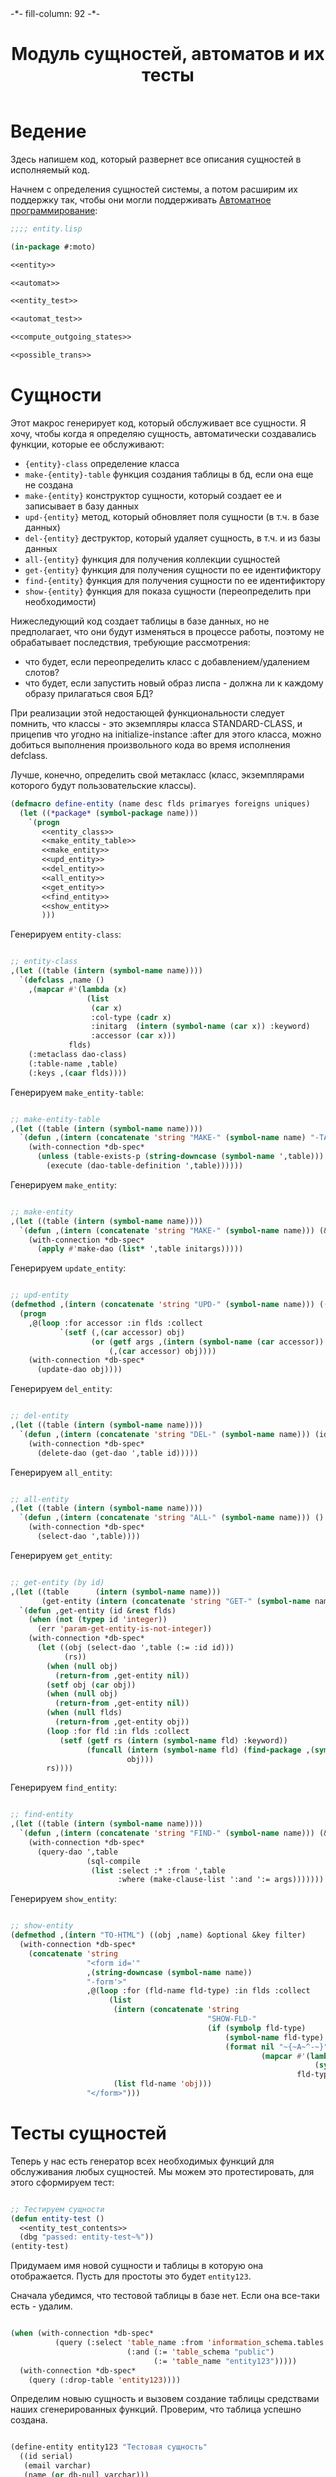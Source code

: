 #+HTML_HEAD: -*- fill-column: 92 -*-

#+TITLE: Модуль сущностей, автоматов и их тесты

#+NAME: css
#+BEGIN_HTML
<link rel="stylesheet" type="text/css" href="css/css.css" />
#+END_HTML

* Ведение

  Здесь напишем код, который развернет все описания сущностей в
  исполняемый код.

  Начнем с определения сущностей системы, а потом расширим их поддержку так, чтобы они
  могли поддерживать [[http://is.ifmo.ru/books/_book.pdf][Автоматное программирование]]:

  #+NAME: entity_file
  #+BEGIN_SRC lisp :tangle src/mod/entity.lisp :noweb tangle :exports code
    ;;;; entity.lisp

    (in-package #:moto)

    <<entity>>

    <<automat>>

    <<entity_test>>

    <<automat_test>>

    <<compute_outgoing_states>>

    <<possible_trans>>
  #+END_SRC

* Сущности

  Этот макрос генерирует код, который обслуживает все сущности. Я хочу, чтобы когда я
  определяю сущность, автоматически создавались функции, которые ее обслуживают:
  - ={entity}-class=       определение класса
  - =make-{entity}-table=  функция создания таблицы в бд, если она еще не создана
  - =make-{entity}=        конструктор сущности, который создает ее и записывает в базу данных
  - =upd-{entity}=         метод, который обновляет поля сущности (в т.ч. в базе данных)
  - =del-{entity}=         деструктор, который удаляет сущность, в т.ч. и из базы данных
  - =all-{entity}=         функция для получения коллекции сущностей
  - =get-{entity}=         функция для получения сущности по ее идентификтору
  - =find-{entity}=        функция для получения сущности по ее идентификтору
  - =show-{entity}=        функция для показа сущности (переопределить при необходимости)

  Нижеследующий код создает таблицы в базе данных, но не предполагает, что они будут
  изменяться в процессе работы, поэтому не обрабатывает последствия, требующие рассмотрения:
  - что будет, если переопределить класс с добавлением/удалением слотов?
  - что будет, если запустить новый образ лиспа - должна ли к каждому образу прилагаться
    своя БД?
  При реализации этой недостающей функциональности следует помнить, что классы - это
  экземпляры класса STANDARD-CLASS, и прицепив что угодно на initialize-instance :after для
  этого класса, можно добиться выполнения произвольного кода во время исполнения defclass.

  Лучше, конечно, определить свой метакласс (класс, экземплярами которого будут
  пользовательские классы).

  #+NAME: entity
  #+BEGIN_SRC lisp
    (defmacro define-entity (name desc flds primaryes foreigns uniques)
      (let ((*package* (symbol-package name)))
        `(progn
           <<entity_class>>
           <<make_entity_table>>
           <<make_entity>>
           <<upd_entity>>
           <<del_entity>>
           <<all_entity>>
           <<get_entity>>
           <<find_entity>>
           <<show_entity>>
           )))
  #+END_SRC

  Генерируем =entity-class=:

  #+NAME: entity_class
  #+BEGIN_SRC lisp

    ;; entity-class
    ,(let ((table (intern (symbol-name name))))
      `(defclass ,name ()
        ,(mapcar #'(lambda (x)
                     (list
                      (car x)
                      :col-type (cadr x)
                      :initarg  (intern (symbol-name (car x)) :keyword)
                      :accessor (car x)))
                 flds)
        (:metaclass dao-class)
        (:table-name ,table)
        (:keys ,(caar flds))))
  #+END_SRC

  Генерируем =make_entity-table=:

  #+NAME: make_entity_table
  #+BEGIN_SRC lisp

    ;; make-entity-table
    ,(let ((table (intern (symbol-name name))))
      `(defun ,(intern (concatenate 'string "MAKE-" (symbol-name name) "-TABLE")) ()
        (with-connection *db-spec*
          (unless (table-exists-p (string-downcase (symbol-name ',table)))
            (execute (dao-table-definition ',table))))))
  #+END_SRC

  Генерируем =make_entity=:

  #+NAME: make_entity
  #+BEGIN_SRC lisp

    ;; make-entity
    ,(let ((table (intern (symbol-name name))))
      `(defun ,(intern (concatenate 'string "MAKE-" (symbol-name name))) (&rest initargs)
        (with-connection *db-spec*
          (apply #'make-dao (list* ',table initargs)))))
  #+END_SRC

  Генерируем =update_entity=:

  #+NAME: upd_entity
  #+BEGIN_SRC lisp

    ;; upd-entity
    (defmethod ,(intern (concatenate 'string "UPD-" (symbol-name name))) ((obj ,name) &optional args)
      (progn
        ,@(loop :for accessor :in flds :collect
               `(setf (,(car accessor) obj)
                      (or (getf args ,(intern (symbol-name (car accessor)) :keyword))
                          (,(car accessor) obj))))
        (with-connection *db-spec*
          (update-dao obj))))
  #+END_SRC

  Генерируем =del_entity=:

  #+NAME: del_entity
  #+BEGIN_SRC lisp

    ;; del-entity
    ,(let ((table (intern (symbol-name name))))
      `(defun ,(intern (concatenate 'string "DEL-" (symbol-name name))) (id)
        (with-connection *db-spec*
          (delete-dao (get-dao ',table id)))))
  #+END_SRC

  Генерируем =all_entity=:

  #+NAME: all_entity
  #+BEGIN_SRC lisp

    ;; all-entity
    ,(let ((table (intern (symbol-name name))))
      `(defun ,(intern (concatenate 'string "ALL-" (symbol-name name))) ()
        (with-connection *db-spec*
          (select-dao ',table))))
  #+END_SRC

  Генерируем =get_entity=:

  #+NAME: get_entity
  #+BEGIN_SRC lisp

    ;; get-entity (by id)
    ,(let ((table      (intern (symbol-name name)))
           (get-entity (intern (concatenate 'string "GET-" (symbol-name name)))))
      `(defun ,get-entity (id &rest flds)
        (when (not (typep id 'integer))
          (err 'param-get-entity-is-not-integer))
        (with-connection *db-spec*
          (let ((obj (select-dao ',table (:= :id id)))
                (rs))
            (when (null obj)
              (return-from ,get-entity nil))
            (setf obj (car obj))
            (when (null obj)
              (return-from ,get-entity nil))
            (when (null flds)
              (return-from ,get-entity obj))
            (loop :for fld :in flds :collect
               (setf (getf rs (intern (symbol-name fld) :keyword))
                     (funcall (intern (symbol-name fld) (find-package ,(symbol-name name)))
                              obj)))
            rs))))
  #+END_SRC

  Генерируем =find_entity=:

  #+NAME: find_entity
  #+BEGIN_SRC lisp

    ;; find-entity
    ,(let ((table (intern (symbol-name name))))
      `(defun ,(intern (concatenate 'string "FIND-" (symbol-name name))) (&rest args)
        (with-connection *db-spec*
          (query-dao ',table
                     (sql-compile
                      (list :select :* :from ',table
                            :where (make-clause-list ':and ':= args)))))))
  #+END_SRC

  Генерируем =show_entity=:

  #+NAME: show_entity
  #+BEGIN_SRC lisp

    ;; show-entity
    (defmethod ,(intern "TO-HTML") ((obj ,name) &optional &key filter)
      (with-connection *db-spec*
        (concatenate 'string
                     "<form id='"
                     ,(string-downcase (symbol-name name))
                     "-form'>"
                     ,@(loop :for (fld-name fld-type) :in flds :collect
                          (list
                           (intern (concatenate 'string
                                                "SHOW-FLD-"
                                                (if (symbolp fld-type)
                                                    (symbol-name fld-type)
                                                    (format nil "~{~A~^-~}"
                                                            (mapcar #'(lambda (x)
                                                                        (symbol-name x))
                                                                    fld-type)))))
                           (list fld-name 'obj)))
                     "</form>")))
  #+END_SRC

* Тесты сущностей

  Теперь у нас есть генератор всех необходимых функций для обслуживания любых
  сущностей. Мы можем это протестировать, для этого сформируем тест:

  #+NAME: entity_test
  #+BEGIN_SRC lisp

    ;; Тестируем сущности
    (defun entity-test ()
      <<entity_test_contents>>
      (dbg "passed: entity-test~%"))
    (entity-test)
  #+END_SRC

  Придумаем имя новой сущности и таблицы в которую она отображается. Пусть для простоты это
  будет =entity123=.

  Сначала убедимся, что тестовой таблицы в базе нет. Если она все-таки есть - удалим.

  #+NAME: entity_test_contents
  #+BEGIN_SRC lisp

    (when (with-connection *db-spec*
              (query (:select 'table_name :from 'information_schema.tables :where
                              (:and (:= 'table_schema "public")
                                    (:= 'table_name "entity123")))))
      (with-connection *db-spec*
        (query (:drop-table 'entity123))))
  #+END_SRC

  Определим новыю сущность и вызовем создание таблицы средствами наших сгенерированных
  функций. Проверим, что таблица успешно создана.

  #+NAME: entity_test_contents
  #+BEGIN_SRC lisp

    (define-entity entity123 "Тестовая сущность"
      ((id serial)
       (email varchar)
       (name (or db-null varchar)))
      (id)
      ()
      ())

    (make-entity123-table)

    (assert (not (null (with-connection *db-spec*
                         (query (:select 'table_name :from 'information_schema.tables :where
                                         (:and (:= 'table_schema "public")
                                               (:= 'table_name "entity123"))))))))
  #+END_SRC


  Сформируем сущность и проверим, что она появилась в таблице:

  #+NAME: entity_test_contents
  #+BEGIN_SRC lisp

    (make-entity123 :email "test-email-1" :name "test-name-1")

    (assert (not (null (with-connection *db-spec*
                         (query (:select '* :from 'entity123))))))
  #+END_SRC

  Проверим, что ее можно получить из =get-{entity}=

  #+NAME: entity_test_contents
  #+BEGIN_SRC lisp

    (assert (not (null (get-entity123 1))))
  #+END_SRC

  Попробуем изменить в ней некоторые поля и проверим, что меняется сущность и ее
  отображение в таблице:

  #+NAME: entity_test_contents
  #+BEGIN_SRC lisp

    (upd-entity123 (get-entity123 1) (list :name "new-name"))

    (assert (equal "new-name" (name (get-entity123 1))))

    (assert (equal "new-name"
                   (caar
                    (with-connection *db-spec*
                      (query (:select 'name :from 'entity123 :where (:= 'id 1)))))))
  #+END_SRC

  Попробуем удалить сущность

  #+NAME: entity_test_contents
  #+BEGIN_SRC lisp

    (del-entity123 1)

    (assert (null (with-connection *db-spec*
                    (query (:select '* :from 'entity123 :where (:= 'id 1))))))
  #+END_SRC

  Создадим еще парочку разных сущностей проверим получение всех сущностей и проверим что
  по сущностям работает поиск.

  #+NAME: entity_test_contents
  #+BEGIN_SRC lisp

    (make-entity123 :email "test-email-2" :name "test-name-2")
    (make-entity123 :email "test-email-3" :name "test-name-3")

    (assert (equal 2 (length (all-entity123))))

    (assert (equal "test-email-3"
                   (email (car (find-entity123 :name "test-name-3")))))
  #+END_SRC

  Подчистим за собой - удалим таблицу

  #+NAME: entity_test_contents
  #+BEGIN_SRC lisp

    (with-connection *db-spec*
      (query (:drop-table 'entity123)))
  #+END_SRC

  Теперь мы можем быть уверенными, что сущности работают нормально.

* Автоматы

  Чтобы добавить состояние к нашим сущностям, мы должны обернуть их макросом, который
  добавит в сущность еще одно поле - =state= и создаст специализированные методы =trans=
  для каждого перехода между состояниями. Внутри себя =trans= вызывает функцию,
  одноименную с действием перехода - таким образом воплощаются действия на переходах.

  Эти методы будут вызываться из метода =takt=, который принимает объект сущности и его
  новое состояние. Если переход из старого состояния в новое не описан - это закономерно
  вызывает ошибку.

  #+NAME: automat
  #+BEGIN_SRC lisp
    (defmacro define-automat (name desc flds primaryes foreigns uniques states acts)
      (let ((package (symbol-package name)))
        (let ((upd-entity (intern (concatenate 'string "UPD-" (symbol-name name))))
              (fields (append flds '((state (or db-null varchar)))))
              (state  (intern "STATE" package))
              (trans  (intern "TRANS" package))
              (takt   (intern "TAKT" package))
              (make-table (intern (concatenate 'string "MAKE-"  (symbol-name name) "-TABLE"))))
          `(progn
             (define-entity ,name ,desc ,fields ,primaryes ,foreigns ,uniques)
             (,make-table)
             ,(let ((all-states states))
                   `(progn
                      ,@(loop :for (from-state to-state event) :in acts :collect
                           (if (or (null (find from-state all-states))
                                   (null (find to-state all-states)))
                               (err (format nil "unknown state: ~A -> ~A" from-state to-state))
                               `(defmethod ,trans ((obj ,name)
                                                   (from-state (eql ,from-state))
                                                   (to-state (eql ,to-state)))
                                  (prog1 (,(intern (symbol-name event) *package*))
                                    (,upd-entity obj (list :state ,(bprint to-state)))))))
                      (defmethod ,takt ((obj ,name) new-state)
                        (,trans obj (read-from-string (,state obj)) new-state))))))))
  #+END_SRC

* Тесты автоматов

  Чтобы протестировать автоматы - формируем тест:

  #+NAME: automat_test
  #+BEGIN_SRC lisp

    ;; Тестируем автоматы
    (defun automat-test ()
      <<automat_test_contents>>
      (dbg "passed: automat-test~%"))
    (automat-test)
  #+END_SRC

  Придумаем имя новому автомату и таблицы в которую он отображается. Пусть для простоты
  это будет =automat123=.

  Сначала убедимся, что тестовой таблицы в базе нет. Если она все-таки есть - удалим.

  #+NAME: automat_test_contents
  #+BEGIN_SRC lisp

    (when (with-connection *db-spec*
              (query (:select 'table_name :from 'information_schema.tables :where
                              (:and (:= 'table_schema "public")
                                    (:= 'table_name "automat123")))))
      (with-connection *db-spec*
        (query (:drop-table 'automat123))))
  #+END_SRC

  Определим новыю сущность и вызовем создание таблицы средствами наших сгенерированных
  функций. Проверим, что таблица успешно создана. Проверим, что в таблице есть поле =state=.

  #+NAME: automat_test_contents
  #+BEGIN_SRC lisp

    (define-automat automat123 "Тестовый автомат"
      ((id serial)
       (email varchar)
       (name (or db-null varchar)))
      (id)
      ()
      ()
      (:on :off :broken)
      ((:on      :off     :switch-off)
       (:off     :on      :switch-on)
       (:on      :broken  :fault)
       (:broken  :off     :stop)))

    (assert (not (null (with-connection *db-spec*
                         (query (:select 'table_name :from 'information_schema.tables :where
                                         (:and (:= 'table_schema "public")
                                               (:= 'table_name "automat123"))))))))

    (assert (not (null
                  (with-connection *db-spec*
                    (query (:select 'column_name :from 'information_schema.columns :where
                                    (:and (:= 'table_schema  "public")
                                          (:= 'table_name    "automat123")
                                          (:= 'column_name   "state"))))))))
  #+END_SRC

  Сформируем автомат, установим начальное состояние и определим функции
  перехода. Протестируем все верные переходы и убедимся, что в конце теста состояние
  внутри таблицы верно.

  #+NAME: automat_test_contents
  #+BEGIN_SRC lisp

    (make-automat123 :email "test-email-1" :name "test-name-1")

    (upd-automat123 (get-automat123 1) (list :state ":off"))

    (defun switch-off ()
      :switch-off)

    (defun switch-on ()
      :switch-on)

    (defun fault ()
      :fault)

    (defun stop ()
      :stop)

    (assert (equal '((:SWITCH-ON ":ON") (:SWITCH-OFF ":OFF") (:SWITCH-ON ":ON")
                     (:FAULT ":BROKEN") (:STOP ":OFF"))
                   (loop :for new-state :in '(:on :off :on :broken :off) :collect
                      (list (takt (get-automat123 1) new-state)
                            (state (get-automat123 1))))))
    (assert (not (null
                  (with-connection *db-spec*
                    (query (:select 'state :from 'automat123 :where
                                    (:and
                                     (:= 'id 1)
                                     (:= 'state ":OFF"))))))))
  #+END_SRC

  Протестируем выброс ошибки в случае попытки неразрешенного перехода

  #+NAME: automat_test_contents
  #+BEGIN_SRC lisp
    (let ((test t) (err nil))
      (handler-case
          (progn
            (takt (get-automat123 1) :broken)
            (setf test nil))
        (simple-error ()
          (setf err t))
        (assert (and test err))))
  #+END_SRC

  Подчистим за собой - удалим таблицу

  #+NAME: automat_test_contents
  #+BEGIN_SRC lisp

    (with-connection *db-spec*
      (query (:drop-table 'automat123)))
  #+END_SRC

  Теперь мы можем быть уверенными, что автоматы работают нормально.

* Определение возможных исходящих состояний автомата

  Чтобы определить, в какое состояние можно перевести автомат из текущего - необходимо
  интроспективно проанализировать eql-спецификаторы метода trans и выбрать из них применимые
  для текущего состояния.

  Что и делает эта функция:

  #+NAME: compute_outgoing_states
  #+BEGIN_SRC lisp :exports code :padline no :comments link
    (in-package #:moto)

    (defun compute-outgoing-states (the-class source-state)
      (let ((applicable-methods))
        (loop :for trans-method :in (closer-mop:generic-function-methods #'trans) :do
           (let ((specializers (closer-mop:method-specializers trans-method)))
             (when (and (equal the-class (class-name (car specializers)))
                        (equal source-state (closer-mop:eql-specializer-object (cadr specializers))))
               (push (closer-mop:eql-specializer-object (nth 2 specializers)) applicable-methods))))
        applicable-methods))

    ;; (compute-outgoing-states 'vacancy :responded)
  #+END_SRC

  Для удобства использования можно вычислять возможные переходы для конкретного объекта
  автомата:

  #+NAME: possible_trans
  #+BEGIN_SRC lisp :exports code :padline no :comments link
    (in-package #:moto)

    (defmethod possible-trans ((obj t))
      (compute-outgoing-states
       (class-name (class-of obj))
       (intern (subseq (state obj) 1) :keyword)))

    ;; (possible-trans (get-vacancy 1))
  #+END_SRC
